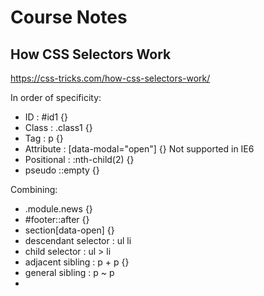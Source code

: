 * Course Notes
** How CSS Selectors Work
   [[https://css-tricks.com/how-css-selectors-work/]]

   In order of specificity:

   - ID         : #id1 {}
   - Class      : .class1 {}
   - Tag        : p {}
   - Attribute  : [data-modal="open"] {} Not supported in IE6
   - Positional : :nth-child(2) {}
   - pseudo     ::empty {}

   Combining:

   - .module.news {}
   - #footer::after {}
   - section[data-open] {}
   - descendant selector : ul li
   - child selector : ul > li
   - adjacent sibling : p + p {}
   - general sibling : p ~ p
   -
